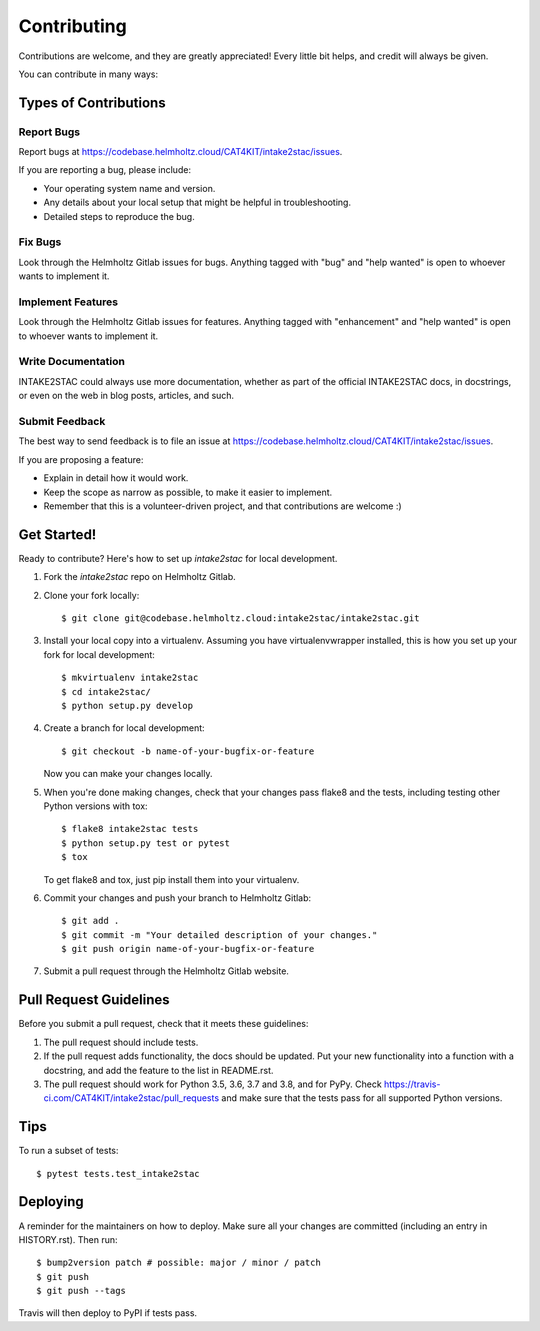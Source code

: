 .. highlight:: shell

============
Contributing
============

Contributions are welcome, and they are greatly appreciated! Every little bit
helps, and credit will always be given.

You can contribute in many ways:

Types of Contributions
----------------------

Report Bugs
~~~~~~~~~~~

Report bugs at https://codebase.helmholtz.cloud/CAT4KIT/intake2stac/issues.

If you are reporting a bug, please include:

* Your operating system name and version.
* Any details about your local setup that might be helpful in troubleshooting.
* Detailed steps to reproduce the bug.

Fix Bugs
~~~~~~~~

Look through the Helmholtz Gitlab issues for bugs. Anything tagged with "bug" and "help
wanted" is open to whoever wants to implement it.

Implement Features
~~~~~~~~~~~~~~~~~~

Look through the Helmholtz Gitlab issues for features. Anything tagged with "enhancement"
and "help wanted" is open to whoever wants to implement it.

Write Documentation
~~~~~~~~~~~~~~~~~~~

INTAKE2STAC could always use more documentation, whether as part of the
official INTAKE2STAC docs, in docstrings, or even on the web in blog posts,
articles, and such.

Submit Feedback
~~~~~~~~~~~~~~~

The best way to send feedback is to file an issue at https://codebase.helmholtz.cloud/CAT4KIT/intake2stac/issues.

If you are proposing a feature:

* Explain in detail how it would work.
* Keep the scope as narrow as possible, to make it easier to implement.
* Remember that this is a volunteer-driven project, and that contributions
  are welcome :)

Get Started!
------------

Ready to contribute? Here's how to set up `intake2stac` for local development.

1. Fork the `intake2stac` repo on Helmholtz Gitlab.
2. Clone your fork locally::

    $ git clone git@codebase.helmholtz.cloud:intake2stac/intake2stac.git

3. Install your local copy into a virtualenv. Assuming you have virtualenvwrapper installed, this is how you set up your fork for local development::

    $ mkvirtualenv intake2stac
    $ cd intake2stac/
    $ python setup.py develop

4. Create a branch for local development::

    $ git checkout -b name-of-your-bugfix-or-feature

   Now you can make your changes locally.

5. When you're done making changes, check that your changes pass flake8 and the
   tests, including testing other Python versions with tox::

    $ flake8 intake2stac tests
    $ python setup.py test or pytest
    $ tox

   To get flake8 and tox, just pip install them into your virtualenv.

6. Commit your changes and push your branch to Helmholtz Gitlab::

    $ git add .
    $ git commit -m "Your detailed description of your changes."
    $ git push origin name-of-your-bugfix-or-feature

7. Submit a pull request through the Helmholtz Gitlab website.

Pull Request Guidelines
-----------------------

Before you submit a pull request, check that it meets these guidelines:

1. The pull request should include tests.
2. If the pull request adds functionality, the docs should be updated. Put
   your new functionality into a function with a docstring, and add the
   feature to the list in README.rst.
3. The pull request should work for Python 3.5, 3.6, 3.7 and 3.8, and for PyPy. Check
   https://travis-ci.com/CAT4KIT/intake2stac/pull_requests
   and make sure that the tests pass for all supported Python versions.

Tips
----

To run a subset of tests::

$ pytest tests.test_intake2stac


Deploying
---------

A reminder for the maintainers on how to deploy.
Make sure all your changes are committed (including an entry in HISTORY.rst).
Then run::

$ bump2version patch # possible: major / minor / patch
$ git push
$ git push --tags

Travis will then deploy to PyPI if tests pass.
